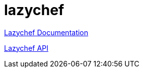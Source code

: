 = lazychef

https://github.com/koapti/lazychef-documentation[Lazychef Documentation]

https://github.com/koapti/lazychef-api[Lazychef API]
